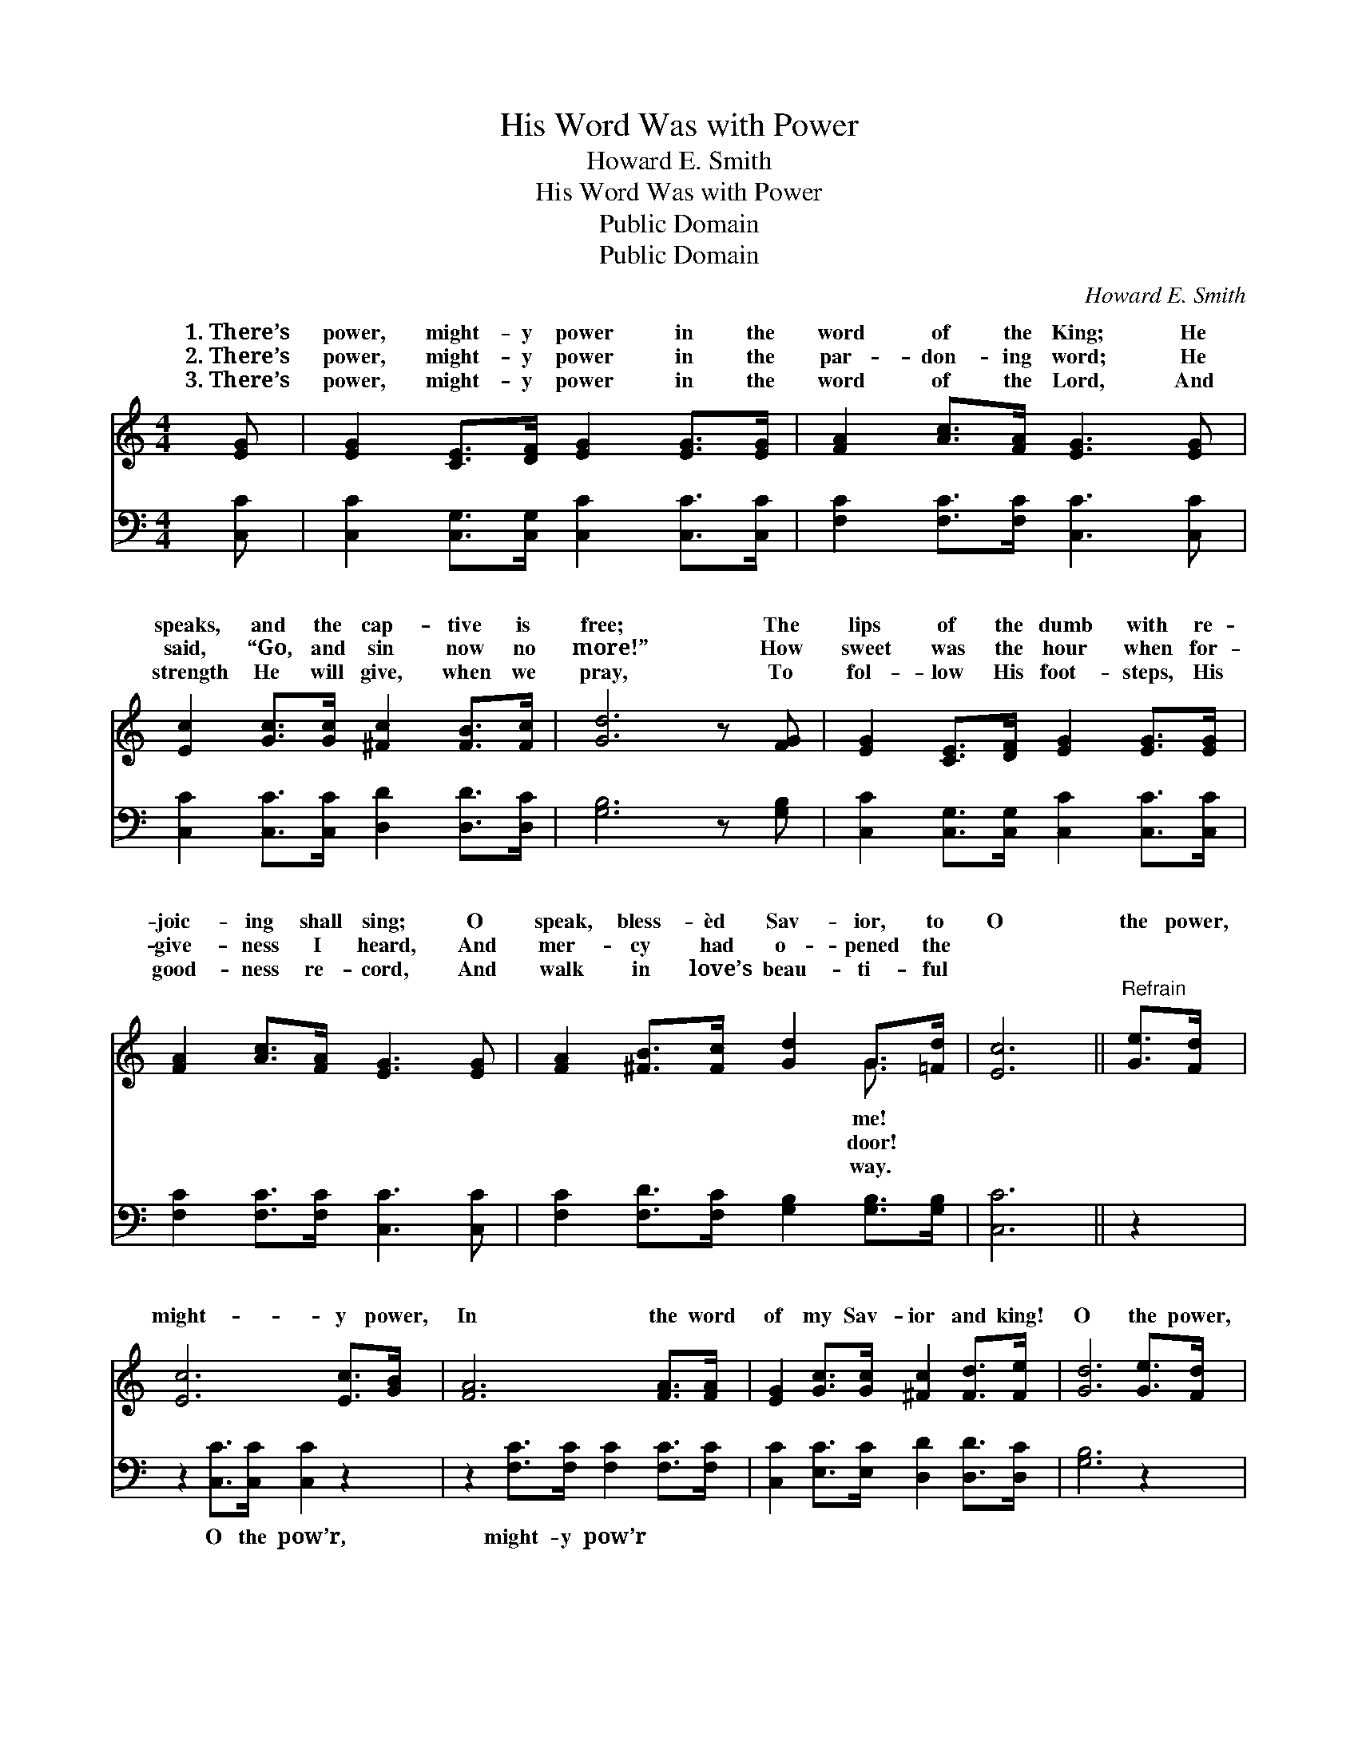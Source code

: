 X:1
T:His Word Was with Power
T:Howard E. Smith
T:His Word Was with Power
T:Public Domain
T:Public Domain
C:Howard E. Smith
Z:Public Domain
%%score ( 1 2 ) 3
L:1/8
M:4/4
K:C
V:1 treble 
V:2 treble 
V:3 bass 
V:1
 [EG] | [EG]2 [CE]>[DF] [EG]2 [EG]>[EG] | [FA]2 [Ac]>[FA] [EG]3 [EG] | %3
w: 1.~There’s|power, might- y power in the|word of the King; He|
w: 2.~There’s|power, might- y power in the|par- don- ing word; He|
w: 3.~There’s|power, might- y power in the|word of the Lord, And|
 [Ec]2 [Gc]>[Gc] [^Fc]2 [FB]>[Fc] | [Gd]6 z [FG] | [EG]2 [CE]>[DF] [EG]2 [EG]>[EG] | %6
w: speaks, and the cap- tive is|free; The|lips of the dumb with re-|
w: said, “Go, and sin now no|more!” How|sweet was the hour when for-|
w: strength He will give, when we|pray, To|fol- low His foot- steps, His|
 [FA]2 [Ac]>[FA] [EG]3 [EG] | [FA]2 [^FB]>[Fc] [Gd]2 G>[=Fd] | [Ec]6 ||"^Refrain" [Ge]>[Fd] | %10
w: joic- ing shall sing; O|speak, bless- èd Sav- ior, to|O|the power,|
w: give- ness I heard, And|mer- cy had o- pened the|||
w: good- ness re- cord, And|walk in love’s beau- ti- ful|||
 [Ec]6 [Ec]>[GB] | [FA]6 [FA]>[FA] | [EG]2 [Gc]>[Gc] [^Fc]2 [Fd]>[Fe] | [Gd]6 [Ge]>[Fd] | %14
w: might- y power,|In the word|of my Sav- ior and king!|O the power,|
w: ||||
w: ||||
 [Ec]6 [Ec]>[GB] | [FA]6 [^DA]2 | [EG]2 [Ec]>[Ec] [FB]2 [Ec]>[Fd] | [Ec]6 z |] %18
w: might- y power!|For Je-|sus sal- va- tion shall bring.||
w: ||||
w: ||||
V:2
 x | x8 | x8 | x8 | x8 | x8 | x8 | x6 G3/2 x/ | x6 || x2 | x8 | x8 | x8 | x8 | x8 | x8 | x8 | x7 |] %18
w: |||||||me!|||||||||||
w: |||||||door!|||||||||||
w: |||||||way.|||||||||||
V:3
 [C,C] | [C,C]2 [C,G,]>[C,G,] [C,C]2 [C,C]>[C,C] | [F,C]2 [F,C]>[F,C] [C,C]3 [C,C] | %3
w: ~|~ ~ ~ ~ ~ ~|~ ~ ~ ~ ~|
 [C,C]2 [C,C]>[C,C] [D,D]2 [D,D]>[D,C] | [G,B,]6 z [G,B,] | %5
w: ~ ~ ~ ~ ~ ~|~ ~|
 [C,C]2 [C,G,]>[C,G,] [C,C]2 [C,C]>[C,C] | [F,C]2 [F,C]>[F,C] [C,C]3 [C,C] | %7
w: ~ ~ ~ ~ ~ ~|~ ~ ~ ~ ~|
 [F,C]2 [F,D]>[F,C] [G,B,]2 [G,B,]>[G,B,] | [C,C]6 || z2 | z2 [C,C]>[C,C] [C,C]2 z2 | %11
w: ~ ~ ~ ~ ~ ~|~||O the pow’r,|
 z2 [F,C]>[F,C] [F,C]2 [F,C]>[F,C] | [C,C]2 [E,C]>[E,C] [D,D]2 [D,D]>[D,C] | [G,B,]6 z2 | %14
w: might- y pow’r ~ ~|~ ~ ~ ~ ~ ~|~|
 z2 [C,C]>[C,C] [C,C]2 z2 | z2 [F,C]>[F,C] [F,C]2 [^F,C]2 | %16
w: O the pow’r,|might- y pow’r *|
 [G,C]2 [G,C]>[G,C] [G,D]2 [G,C]>[G,B,] | [C,C]6 z |] %18
w: ||

